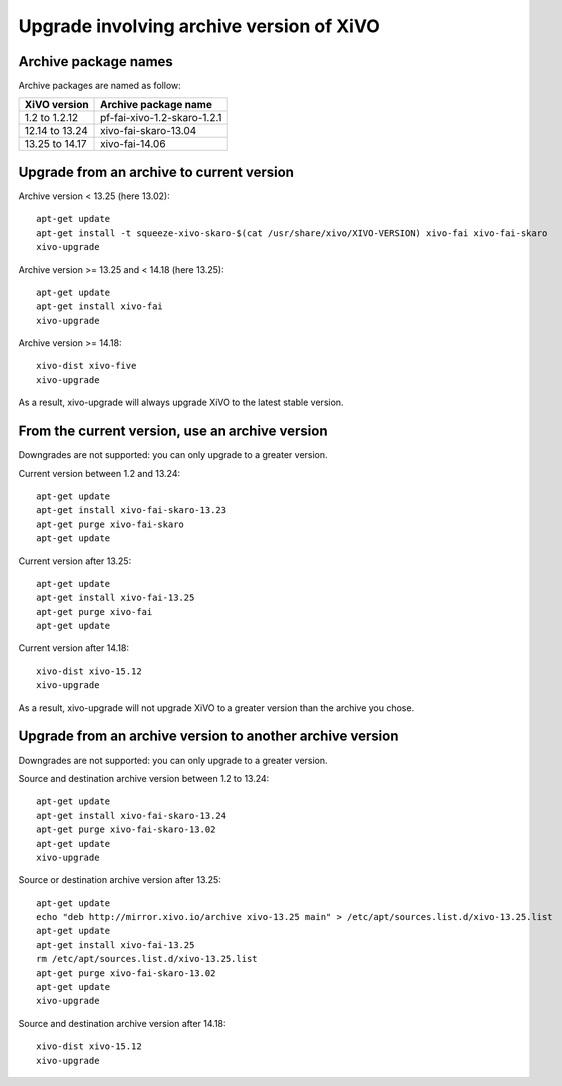 *****************************************
Upgrade involving archive version of XiVO
*****************************************

Archive package names
=====================

Archive packages are named as follow:

+----------------+-----------------------------+
| XiVO version   | Archive package name        |
+================+=============================+
| 1.2 to 1.2.12  | pf-fai-xivo-1.2-skaro-1.2.1 |
+----------------+-----------------------------+
| 12.14 to 13.24 | xivo-fai-skaro-13.04        |
+----------------+-----------------------------+
| 13.25 to 14.17 | xivo-fai-14.06              |
+----------------+-----------------------------+


Upgrade from an archive to current version
==========================================

Archive version < 13.25 (here 13.02)::

   apt-get update
   apt-get install -t squeeze-xivo-skaro-$(cat /usr/share/xivo/XIVO-VERSION) xivo-fai xivo-fai-skaro
   xivo-upgrade

.. We need the old xivo-fai (squeeze), because the new xivo-fai (xivo-five) conflicts with
   xivo-fai-skaro. We need xivo-fai-skaro at least to download postgresql-9.1.

Archive version >= 13.25 and < 14.18 (here 13.25)::

   apt-get update
   apt-get install xivo-fai
   xivo-upgrade

Archive version >= 14.18::

  xivo-dist xivo-five
  xivo-upgrade

As a result, xivo-upgrade will always upgrade XiVO to the latest stable version.

From the current version, use an archive version
================================================

Downgrades are not supported: you can only upgrade to a greater version.

Current version between 1.2 and 13.24::

   apt-get update
   apt-get install xivo-fai-skaro-13.23
   apt-get purge xivo-fai-skaro
   apt-get update

Current version after 13.25::

   apt-get update
   apt-get install xivo-fai-13.25
   apt-get purge xivo-fai
   apt-get update

Current version after 14.18::

   xivo-dist xivo-15.12
   xivo-upgrade

As a result, xivo-upgrade will not upgrade XiVO to a greater version than the archive you chose.


Upgrade from an archive version to another archive version
==========================================================

Downgrades are not supported: you can only upgrade to a greater version.

Source and destination archive version between 1.2 to 13.24::

   apt-get update
   apt-get install xivo-fai-skaro-13.24
   apt-get purge xivo-fai-skaro-13.02
   apt-get update
   xivo-upgrade

Source or destination archive version after 13.25::

   apt-get update
   echo "deb http://mirror.xivo.io/archive xivo-13.25 main" > /etc/apt/sources.list.d/xivo-13.25.list
   apt-get update
   apt-get install xivo-fai-13.25
   rm /etc/apt/sources.list.d/xivo-13.25.list
   apt-get purge xivo-fai-skaro-13.02
   apt-get update
   xivo-upgrade

Source and destination archive version after 14.18::

   xivo-dist xivo-15.12
   xivo-upgrade
